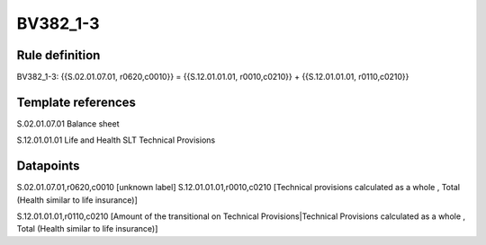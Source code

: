 =========
BV382_1-3
=========

Rule definition
---------------

BV382_1-3: {{S.02.01.07.01, r0620,c0010}} = {{S.12.01.01.01, r0010,c0210}} + {{S.12.01.01.01, r0110,c0210}}


Template references
-------------------

S.02.01.07.01 Balance sheet

S.12.01.01.01 Life and Health SLT Technical Provisions


Datapoints
----------

S.02.01.07.01,r0620,c0010 [unknown label]
S.12.01.01.01,r0010,c0210 [Technical provisions calculated as a whole , Total (Health similar to life insurance)]

S.12.01.01.01,r0110,c0210 [Amount of the transitional on Technical Provisions|Technical Provisions calculated as a whole , Total (Health similar to life insurance)]



